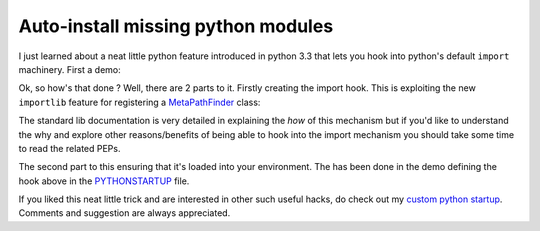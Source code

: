 Auto-install missing python modules
===================================

I just learned about a neat little python feature introduced in python 3.3 that
lets you hook into python's default ``import`` machinery. First a demo:


.. raw:: html

    <script type="text/javascript" src="https://asciinema.org/a/c7ijc2luvvqksxcn69dip0g92.js" id="asciicast-c7ijc2luvvqksxcn69dip0g92" async>
    </script>

Ok, so how's that done ? Well, there are 2 parts to it. Firstly creating the
import hook. This is exploiting the new ``importlib`` feature for registering a
`MetaPathFinder`_ class:

.. raw:: html

    <script src="https://gist.github.com/lonetwin/b97e7b35634f7229773dece3735cfb58.js">
    </script>

The standard lib documentation is very detailed in explaining the *how* of this
mechanism but if you'd like to understand the why and explore other
reasons/benefits of being able to hook into the import mechanism you should take
some time to read the related PEPs.




The second part to this ensuring that it's loaded into your environment. The has
been done in the demo defining the hook above in the `PYTHONSTARTUP`_ file.

If you liked this neat little trick and are interested in other such useful
hacks, do check out my `custom python startup`_. Comments and suggestion are always
appreciated.


.. _MetaPathFinder: https://docs.python.org/3/library/importlib.html#importlib.abc.MetaPathFinder
.. _PYTHONSTARTUP: https://docs.python.org/2/using/cmdline.html#envvar-PYTHONSTARTUP
.. _custom python startup: https://gist.github.com/lonetwin/5902720


.. author:: default
.. categories:: python
.. tags:: pip, hacks
.. comments::
